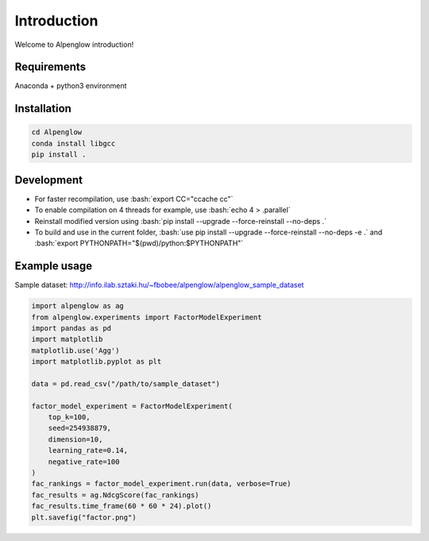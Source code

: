 Introduction
============

Welcome to Alpenglow introduction!

Requirements
-------------

Anaconda + python3 environment

Installation
-------------

.. code-block:: bash

	cd Alpenglow
	conda install libgcc
	pip install .

Development
------------
.. role:: bash(code)
   :language: bash


- For faster recompilation, use :bash:`export CC="ccache cc"`
- To enable compilation on 4 threads for example, use :bash:`echo 4 > .parallel`
- Reinstall modified version using :bash:`pip install --upgrade --force-reinstall --no-deps .`
- To build and use in the current folder, :bash:`use pip install --upgrade --force-reinstall --no-deps -e .` and :bash:`export PYTHONPATH="$(pwd)/python:$PYTHONPATH"`


Example usage
--------------

Sample dataset: http://info.ilab.sztaki.hu/~fbobee/alpenglow/alpenglow_sample_dataset

.. code-block:: python

	import alpenglow as ag
	from alpenglow.experiments import FactorModelExperiment
	import pandas as pd
	import matplotlib
	matplotlib.use('Agg')
	import matplotlib.pyplot as plt

	data = pd.read_csv("/path/to/sample_dataset")

	factor_model_experiment = FactorModelExperiment(
	    top_k=100,
	    seed=254938879,
	    dimension=10,
	    learning_rate=0.14,
	    negative_rate=100
	)
	fac_rankings = factor_model_experiment.run(data, verbose=True)
	fac_results = ag.NdcgScore(fac_rankings)
	fac_results.time_frame(60 * 60 * 24).plot()
	plt.savefig("factor.png")
